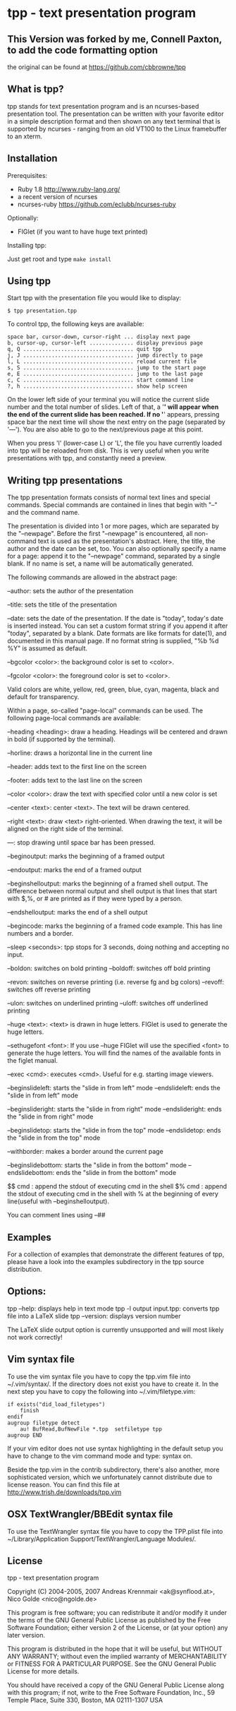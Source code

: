 * tpp - text presentation program
** This Version was forked by me, Connell Paxton, to add the code formatting option
the original can be found at <https://github.com/cbbrowne/tpp>
** What is tpp?

tpp stands for text presentation program and is an ncurses-based
presentation tool. The presentation can be written with your favorite
editor in a simple description format and then shown on any text
terminal that is supported by ncurses - ranging from an old VT100 to
the Linux framebuffer to an xterm.

** Installation

   Prerequisites: 
   * Ruby 1.8 <http://www.ruby-lang.org/>
   * a recent version of ncurses
   * ncurses-ruby <https://github.com/eclubb/ncurses-ruby>

   Optionally:
   * FIGlet (if you want to have huge text printed)

   Installing tpp:

   Just get root and type ~make install~

** Using tpp

Start tpp with the presentation file you would like to display:

#+BEGIN_EXAMPLE
$ tpp presentation.tpp
#+END_EXAMPLE

To control tpp, the following keys are available:
#+BEGIN_EXAMPLE
space bar, cursor-down, cursor-right ... display next page
b, cursor-up, cursor-left .............. display previous page
q, Q ................................... quit tpp
j, J ................................... jump directly to page
l, L ................................... reload current file
s, S ................................... jump to the start page
e, E ................................... jump to the last page
c, C ................................... start command line
?, h ................................... show help screen
#+END_EXAMPLE

On the lower left side of your terminal you will notice the current slide
number and the total number of slides. Left of that, a '*' will appear when
the end of the current slide has been reached. If no '*' appears,
pressing space bar the next time will show the next entry on the page
(separated by '---'). You are also able to go to the next/previous page at
this point.

When you press 'l' (lower-case L) or 'L', the file you have currently loaded
into tpp will be reloaded from disk. This is very useful when you write
presentations with tpp, and constantly need a preview.

[[https://i.imgur.com/dJBxz0x.gif]]

** Writing tpp presentations

The tpp presentation formats consists of normal text lines and special
commands. Special commands are contained in lines that begin with "--"
and the command name.

The presentation is divided into 1 or more pages, which are separated by
the "--newpage". Before the first "--newpage" is encountered, all
non-command text is used as the presentation's abstract. Here, the
title, the author and the date can be set, too. You can also optionally
specify a name for a page: append it to the "--newpage" command,
separated by a single blank. If no name is set, a name will be
automatically generated.

The following commands are allowed in the abstract page:

--author: sets the author of the presentation

--title: sets the title of the presentation

--date: sets the date of the presentation. If the date is "today", today's
    date is inserted instead. You can set a custom format string if you append 
    it after "today", separated by a blank. Date formats are like formats for 
    date(1), and documented in this manual page. If no format string is supplied,
    "%b %d %Y" is assumed as default.

--bgcolor <color>: the background color is set to <color>.

--fgcolor <color>: the foreground color is set to <color>.

Valid colors are white, yellow, red, green, blue, cyan, magenta, black and default for transparency.

Within a page, so-called "page-local" commands can be used. The
following page-local commands are available:

--heading <heading>: draw a heading. Headings will be centered and drawn
    in bold (if supported by the terminal).

--horline: draws a horizontal line in the current line

--header: adds text to the first line on the screen

--footer: adds text to the last line on the screen

--color <color>: draw the text with specified color until a new color is set

--center <text>: center <text>. The text will be drawn centered.

--right <text>: draw <text> right-oriented. When drawing the text, it
    will be aligned on the right side of the terminal.

---: stop drawing until space bar has been pressed.

--beginoutput: marks the beginning of a framed output

--endoutput: marks the end of a framed output

--beginshelloutput: marks the beginning of a framed shell output. The
    difference between normal output and shell output is that lines that
    start with $,%, or # are printed as if they were typed by a person.


--endshelloutput: marks the end of a shell output

--begincode: marks the beginning of a framed code example. This has line
    numbers and a border.

--sleep <seconds>: tpp stops for 3 seconds, doing nothing and accepting
    no input.
    
--boldon: switches on bold printing
--boldoff: switches off bold printing

--revon: switches on reverse printing (i.e. reverse fg and bg colors)
--revoff: switches off reverse printing

--ulon: switches on underlined printing
--uloff: switches off underlined printing

--huge <text>: <text> is drawn in huge letters. FIGlet is used to
    generate the huge letters.

--sethugefont <font>: If you use --huge FIGlet will use 
    the specified <font> to generate the huge letters.
	You will find the names of the available fonts in the figlet manual.

--exec <cmd>: executes <cmd>. Useful for e.g. starting image viewers.

--beginslideleft: starts the "slide in from left" mode
--endslideleft: ends the "slide in from left" mode

--beginslideright: starts the "slide in from right" mode
--endslideright: ends the "slide in from right" mode

--beginslidetop: starts the "slide in from the top" mode
--endslidetop: ends the "slide in from the top" mode

--withborder: makes a border around the current page

--beginslidebottom: starts the "slide in from the bottom" mode
--endslidebottom: ends the "slide in from the bottom" mode

$$ cmd : append the stdout of executing cmd in the shell
$% cmd : append the stdout of executing cmd in the shell with % at the beginning of every line(useful with --beginshelloutput).

You can comment lines using --##

** Examples

For a collection of examples that demonstrate the different features
of tpp, please have a look into the examples subdirectory in the tpp
source distribution.

** Options:

tpp --help: displays help in text mode
tpp -l output input.tpp: converts tpp file into a LaTeX slide
tpp --version: displays version number

The LaTeX slide output option is currently unsupported and will most likely not
work correctly!

** Vim syntax file

To use the vim syntax file you have to copy the tpp.vim file into ~/.vim/syntax/.
If the directory does not exist you have to create it.
In the next step you have to copy the following into ~/.vim/filetype.vim:

#+BEGIN_EXAMPLE
if exists("did_load_filetypes")
	finish
endif
augroup filetype detect
	au! BufRead,BufNewFile *.tpp  setfiletype tpp
augroup END
#+END_EXAMPLE

If your vim editor does not use syntax highlighting in the default setup you have to
change to the vim command mode and type: syntax on.

Beside the tpp.vim in the contrib subdirectory, there's also another, more sophisticated
version, which we unfortunately cannot distribute due to license reason. You can find
this file at http://www.trish.de/downloads/tpp.vim

** OSX TextWrangler/BBEdit syntax file

To use the TextWrangler syntax file you have to copy the TPP.plist
file into ~/Library/Application Support/TextWrangler/Language Modules/.

** License

tpp - text presentation program                                                               

Copyright (C) 2004-2005, 2007 Andreas Krennmair <ak@synflood.at>, Nico Golde <nico@ngolde.de> 
                                                                                                
This program is free software; you can redistribute it and/or modify
it under the terms of the GNU General Public License as published by
the Free Software Foundation; either version 2 of the License, or (at
your option) any later version.
                                                                                                
This program is distributed in the hope that it will be useful, but
WITHOUT ANY WARRANTY; without even the implied warranty of
MERCHANTABILITY or FITNESS FOR A PARTICULAR PURPOSE.  See the GNU
General Public License for more details.
                                                                                               
You should have received a copy of the GNU General Public License
along with this program; if not, write to the Free Software
Foundation, Inc., 59 Temple Place, Suite 330, Boston, MA 02111-1307
USA
                                                                                                


